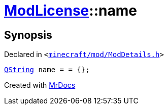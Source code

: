 [#ModLicense-name]
= xref:ModLicense.adoc[ModLicense]::name
:relfileprefix: ../
:mrdocs:


== Synopsis

Declared in `&lt;https://github.com/PrismLauncher/PrismLauncher/blob/develop/launcher/minecraft/mod/ModDetails.h#L47[minecraft&sol;mod&sol;ModDetails&period;h]&gt;`

[source,cpp,subs="verbatim,replacements,macros,-callouts"]
----
xref:QString.adoc[QString] name = &equals; &lcub;&rcub;;
----



[.small]#Created with https://www.mrdocs.com[MrDocs]#
